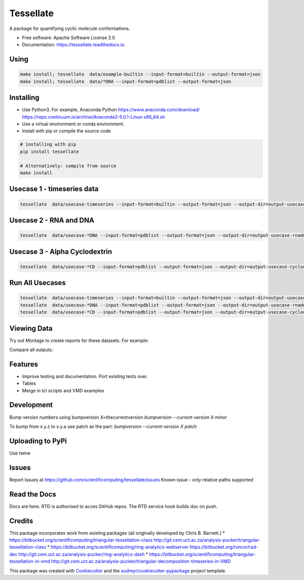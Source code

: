 ==========
Tessellate
==========


.. image:: https://img.shields.io/pypi/v/tessellate.svg
        :target: https://pypi.python.org/pypi/tessellate

.. image:: https://readthedocs.org/projects/tessellate/badge/?version=latest
        :target: https://tessellate.readthedocs.io/en/latest/?badge=latest
        :alt: Documentation Status

A package for quantifying cyclic molecule conformations.


* Free software: Apache Software License 2.0
* Documentation: https://tessellate.readthedocs.io.

Using
-----

.. code:: bash

    make install; tessellate  data/example-builtin --input-format=builtin --output-format=json
    make install; tessellate  data/*DNA --input-format=pdblist --output-format=json

Installing
----------
- Use Python3. For example, Anaconda Python https://www.anaconda.com/download/ https://repo.continuum.io/archive/Anaconda3-5.0.1-Linux-x86_64.sh
- Use a virtual environment or conda environment.
- Install with pip or compile the source code

.. code:: bash

    # installing with pip
    pip install tessellate

    # Alternatively: compile from source
    make install


Usecase 1 - timeseries data
---------------------------

.. code:: bash

    tessellate  data/usecase-timeseries --input-format=builtin --output-format=json --output-dir=output-usecase-timeseries

Usecase 2 - RNA and DNA
-----------------------

.. code:: bash

    tessellate  data/usecase-*DNA --input-format=pdblist --output-format=json --output-dir=output-usecase-rnadna

Usecase 3 - Alpha Cyclodextrin
------------------------------

.. code:: bash

    tessellate  data/usecase-*CD --input-format=pdblist --output-format=json --output-dir=output-usecase-cyclodextrin

Run All Usecases
----------------

.. code:: bash

    tessellate  data/usecase-timeseries --input-format=builtin --output-format=json --output-dir=output-usecase-timeseries
    tessellate  data/usecase-*DNA --input-format=pdblist --output-format=json --output-dir=output-usecase-rnadna
    tessellate  data/usecase-*CD --input-format=pdblist --output-format=json --output-dir=output-usecase-cyclodextrin


Viewing Data
------------

Try out Montage to create reports for these datasets.
For example:

.. code:: bash
    USECASE_DATA=output-usecase-cyclodextrin
    multiqc $USECASE_DATA -m comp_tessellate -f  # -f to overwrite existing reports
    google-chrome multiqc_report.html

Compare all outputs:

.. code:: bash
    multiqc output* -m comp_tessellate -f  # -f to overwrite existing reports
    google-chrome multiqc_report.html


Features
--------

* Improve testing and documentation. Port existing tests over. 
* Tables
* Merge in tcl scripts and VMD examples


Development
-----------
Bump version numbers using bumpversion
X=thecurrentversion
`bumpversion  --current-version X minor`

To bump from x.y.z to x.y.a use patch as the part:
`bumpversion  --current-version X patch`

Uploading to PyPi
-----------------
Use twine

.. code:: bash
    conda install -c conda-forge twine
    make install
    make dist
    twine upload dist/*

Issues
------
Report Issues at https://github.com/scientificomputing/tessellate/issues 
Known issue - only relative paths supported



Read the Docs
-------------
Docs are here. RTD is authorised to acces GitHub repos. The RTD service hook builds doc on push.

Credits
---------


This package incorporates work from existing packages (all originally developed by Chris B. Barnett.)
* https://bitbucket.org/scientificomputing/triangular-tessellation-class http://git.cem.uct.ac.za/analysis-pucker/triangular-tessellation-class
* https://bitbucket.org/scientificomputing/ring-analytics-webserver https://bitbucket.org/rxncor/rad-dev http://git.cem.uct.ac.za/analysis-pucker/ring-analytics-dash
* https://bitbucket.org/scientificomputing/triangular-tessellation-in-vmd http://git.cem.uct.ac.za/analysis-pucker/triangular-decomposition-timeseries-in-VMD

This package was created with Cookiecutter_ and the `audreyr/cookiecutter-pypackage`_ project template.

.. _Cookiecutter: https://github.com/audreyr/cookiecutter
.. _`audreyr/cookiecutter-pypackage`: https://github.com/audreyr/cookiecutter-pypackage

